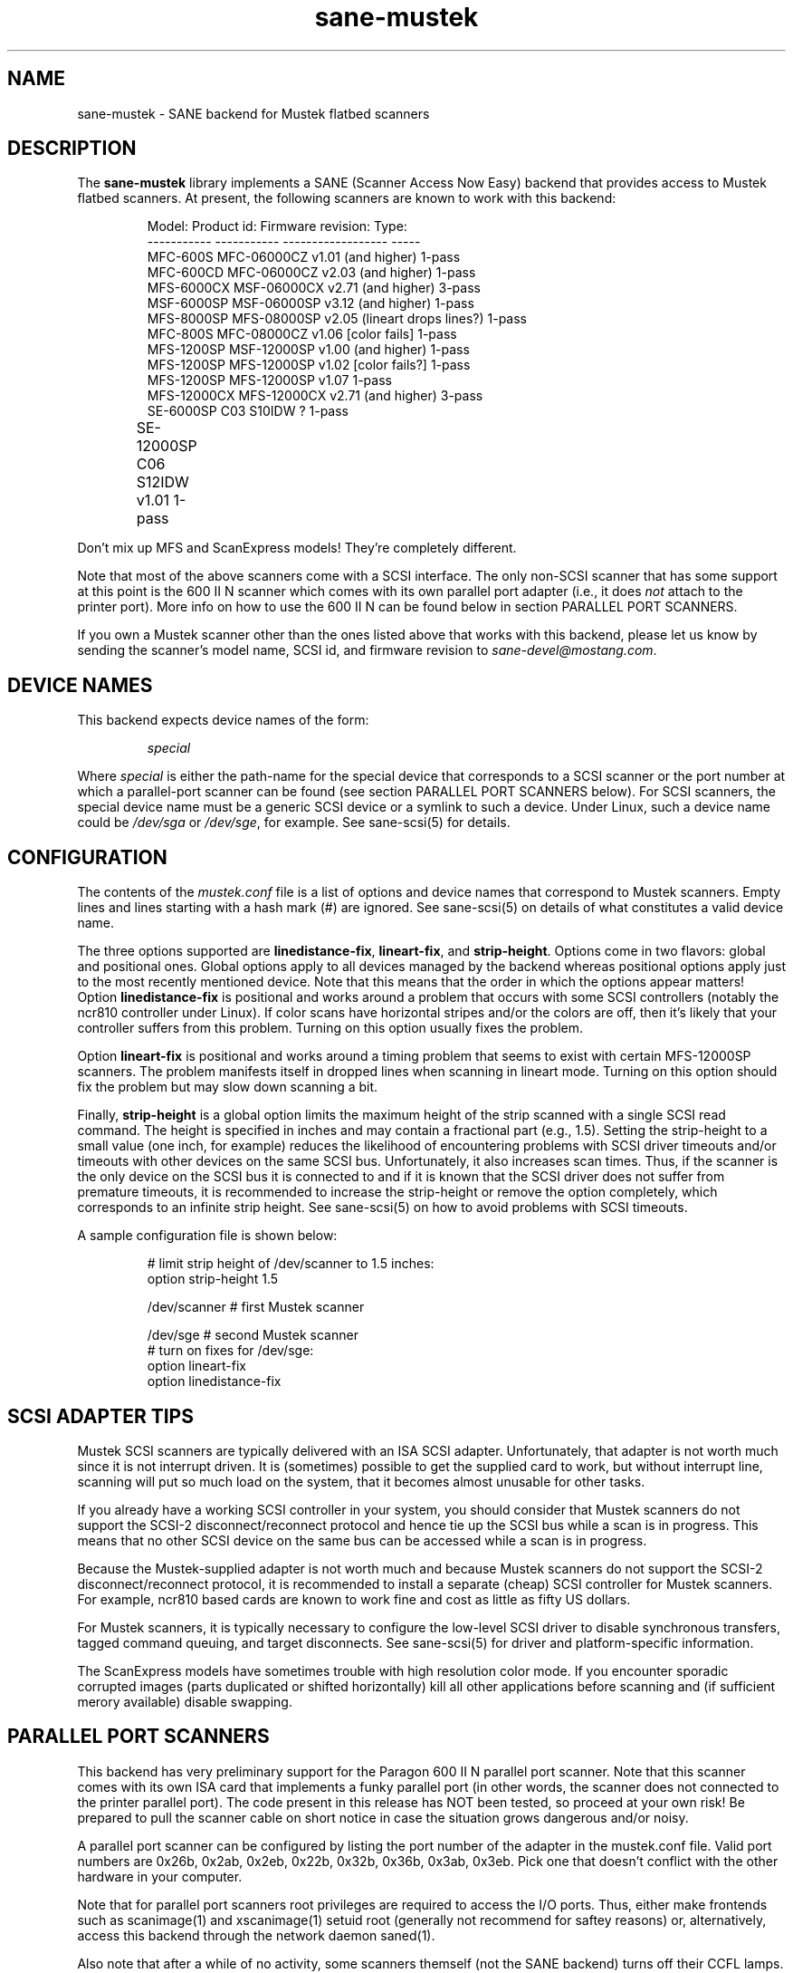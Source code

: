 .TH sane-mustek 5 "24 October 1998"
.IX sane-mustek
.SH NAME
sane-mustek - SANE backend for Mustek flatbed scanners
.SH DESCRIPTION
The
.B sane-mustek
library implements a SANE (Scanner Access Now Easy) backend that
provides access to Mustek flatbed scanners.  At present, the following
scanners are known to work with this backend:
.PP
.RS
Model:      Product id: Firmware revision: Type:
.br
----------- ----------- ------------------ -----
.br
MFC-600S    MFC-06000CZ v1.01 (and higher) 1-pass
.br
MFC-600CD   MFC-06000CZ v2.03 (and higher) 1-pass
.br
MFS-6000CX  MSF-06000CX v2.71 (and higher) 3-pass
.br
MSF-6000SP  MSF-06000SP v3.12 (and higher) 1-pass
.br
MFS-8000SP  MFS-08000SP v2.05 (lineart drops lines?) 1-pass
.br
MFC-800S    MFC-08000CZ v1.06 [color fails] 1-pass
.br
MFS-1200SP  MSF-12000SP v1.00 (and higher) 1-pass
.br
MFS-1200SP  MFS-12000SP v1.02 [color fails?] 1-pass
.br
MFS-1200SP  MFS-12000SP v1.07 1-pass
.br
MFS-12000CX MFS-12000CX v2.71 (and higher) 3-pass
.br
SE-6000SP   C03 S10IDW    ?   1-pass
.br
SE-12000SP  C06 S12IDW  v1.01 1-pass 		
.RE
.PP
Don't mix up MFS and ScanExpress models! They're completely different.
.PP
Note that most of the above scanners come with a SCSI interface.  The
only non-SCSI scanner that has some support at this point is the 600
II N scanner which comes with its own parallel port adapter (i.e., it
does
.I not
attach to the printer port).  More info on how to use the 600 II N can
be found below in section PARALLEL PORT SCANNERS.
.PP
If you own a Mustek scanner other than the ones listed above that
works with this backend, please let us know by sending the scanner's
model name, SCSI id, and firmware revision to
.IR sane\-devel@mostang.com .

.SH "DEVICE NAMES"
This backend expects device names of the form:
.PP
.RS
.I special
.RE
.PP
Where
.I special
is either the path-name for the special device that corresponds to a
SCSI scanner or the port number at which a parallel-port scanner can
be found (see section PARALLEL PORT SCANNERS below).  For SCSI
scanners, the special device name must be a generic SCSI device or a
symlink to such a device.  Under Linux, such a device name could be
.I /dev/sga
or
.IR /dev/sge ,
for example.  See sane-scsi(5) for details.
.SH CONFIGURATION
The contents of the
.I mustek.conf
file is a list of options and device names that correspond to Mustek
scanners.  Empty lines and lines starting with a hash mark (#) are
ignored.  See sane-scsi(5) on details of what constitutes a valid
device name.
.PP
The three options supported are
.BR linedistance-fix ,
.BR lineart-fix ,
and
.BR strip-height .
Options come in two flavors: global and positional ones.  Global
options apply to all devices managed by the backend whereas positional
options apply just to the most recently mentioned device.  Note that
this means that the order in which the options appear matters!
Option
.B linedistance-fix
is positional and works around a problem that occurs with some SCSI
controllers (notably the ncr810 controller under Linux).  If color
scans have horizontal stripes and/or the colors are off, then it's
likely that your controller suffers from this problem.  Turning on
this option usually fixes the problem.

Option
.B lineart-fix
is positional and works around a timing problem that seems to exist
with certain MFS-12000SP scanners.  The problem manifests itself in
dropped lines when scanning in lineart mode.  Turning on this option
should fix the problem but may slow down scanning a bit.

Finally,
.B strip-height
is a global option limits the maximum height of the strip scanned with
a single SCSI read command.  The height is specified in inches and may
contain a fractional part (e.g., 1.5).  Setting the strip-height to a
small value (one inch, for example) reduces the likelihood of
encountering problems with SCSI driver timeouts and/or timeouts with
other devices on the same SCSI bus.  Unfortunately, it also increases
scan times.  Thus, if the scanner is the only device on the SCSI bus
it is connected to and if it is known that the SCSI driver does not
suffer from premature timeouts, it is recommended to increase the
strip-height or remove the option completely, which corresponds to an
infinite strip height.  See sane-scsi(5) on how to avoid problems with
SCSI timeouts.
.PP
A sample configuration file is shown below:
.PP
.RS
# limit strip height of /dev/scanner to 1.5 inches:
.br
option strip-height 1.5
.br

.br
/dev/scanner    # first Mustek scanner

.br
/dev/sge        # second Mustek scanner
.br
  # turn on fixes for /dev/sge:
.br
  option lineart-fix
.br
  option linedistance-fix
.RE

.SH SCSI ADAPTER TIPS
Mustek SCSI scanners are typically delivered with an ISA SCSI adapter.
Unfortunately, that adapter is not worth much since it is not
interrupt driven.  It is (sometimes) possible to get the supplied card
to work, but without interrupt line, scanning will put so much load on
the system, that it becomes almost unusable for other tasks.
.PP
If you already have a working SCSI controller in your system, you
should consider that Mustek scanners do not support the SCSI-2
disconnect/reconnect protocol and hence tie up the SCSI bus while a
scan is in progress.  This means that no other SCSI device on the same
bus can be accessed while a scan is in progress.
.PP
Because the Mustek-supplied adapter is not worth much and because
Mustek scanners do not support the SCSI-2 disconnect/reconnect
protocol, it is recommended to install a separate (cheap) SCSI
controller for Mustek scanners.  For example, ncr810 based cards are
known to work fine and cost as little as fifty US dollars.
.PP
For Mustek scanners, it is typically necessary to configure the
low-level SCSI driver to disable synchronous transfers, tagged command
queuing, and target disconnects.  See sane\-scsi(5) for driver and
platform-specific information.
.PP
The ScanExpress models have sometimes trouble with high resolution
color mode. If you encounter sporadic corrupted images (parts duplicated
or shifted horizontally) kill all other applications before scanning
and (if sufficient merory available) disable swapping. 
.SH PARALLEL PORT SCANNERS
This backend has very preliminary support for the Paragon 600 II N
parallel port scanner.  Note that this scanner comes with its own ISA
card that implements a funky parallel port (in other words, the
scanner does not connected to the printer parallel port).  The code
present in this release has NOT been tested, so proceed at your own
risk!  Be prepared to pull the scanner cable on short notice in case
the situation grows dangerous and/or noisy.
.PP
A parallel port scanner can be configured by listing the port number
of the adapter in the mustek.conf file.  Valid port numbers are 0x26b,
0x2ab, 0x2eb, 0x22b, 0x32b, 0x36b, 0x3ab, 0x3eb.  Pick one that
doesn't conflict with the other hardware in your computer.
.PP
Note that for parallel port scanners root privileges are required to
access the I/O ports.  Thus, either make frontends such as
scanimage(1) and xscanimage(1) setuid root (generally not recommend
for saftey reasons) or, alternatively, access this backend through the
network daemon saned(1).
.PP
Also note that after a while of no activity, some scanners themself (not
the SANE backend) turns off their CCFL lamps. This shutdown is not always
perfect with the result that the lamp sometimes continues to glow
dimly at one end. This doesn't appear to be dangerous since as soon as
you use the scanner again, the lamp turns back on to the normal high
brightness. However, the first image scanned after such a shutdown may
have stripes and appear to be over-exposed.  When this happens, just
take another scan, and the image will be fine.
.SH FILES
.TP
.I @CONFIGDIR@/mustek.conf
The backend configuration file (see also description of
.B SANE_CONFIG_DIR
below).
.TP
.I @LIBDIR@/libsane-mustek.a
The static library implementing this backend.
.TP
.I @LIBDIR@/libsane-mustek.so
The shared library implementing this backend (present on systems that
support dynamic loading).
.SH ENVIRONMENT
.TP
.B SANE_CONFIG_DIR
This environment variable specifies the list of directories that may
contain the configuration file.  Under UNIX, the directories are
separated by a colon (`:'), under OS/2, they are separated by a
semi-colon (`;').  If this variable is not set, the configuration file
is searched in two default directories: first, the current working
directory (".") and then in @CONFIGDIR@.  If the value of the
environment variable ends with the directory separator character, then
the default directories are searched after the explicitly specified
directories.  For example, setting
.B SANE_CONFIG_DIR
to "/tmp/config:" would result in directories "tmp/config", ".", and
"@CONFIGDIR@" being searched (in this order).
.TP
.B SANE_DEBUG_MUSTEK
If the library was compiled with debug support enabled, this
environment variable controls the debug level for this backend.  E.g.,
a value of 128 requests all debug output to be printed.  Smaller
levels reduce verbosity.
.SH "SEE ALSO"
sane\-scsi(5)
.SH AUTHOR
David Mosberger and Andreas Czechanowski, SE extensions Andreas Bolsch
.SH BUGS
Transparency adapter and automatic document feeder support is severly
lacking (due to absence of equipment to test this with).

There seems to be a performance bug that makes scanning on (some)
three-pass scanner slower than necessary. High resolution with
ScanExpress is rather slow, they suffer from a very small internal
buffer.


